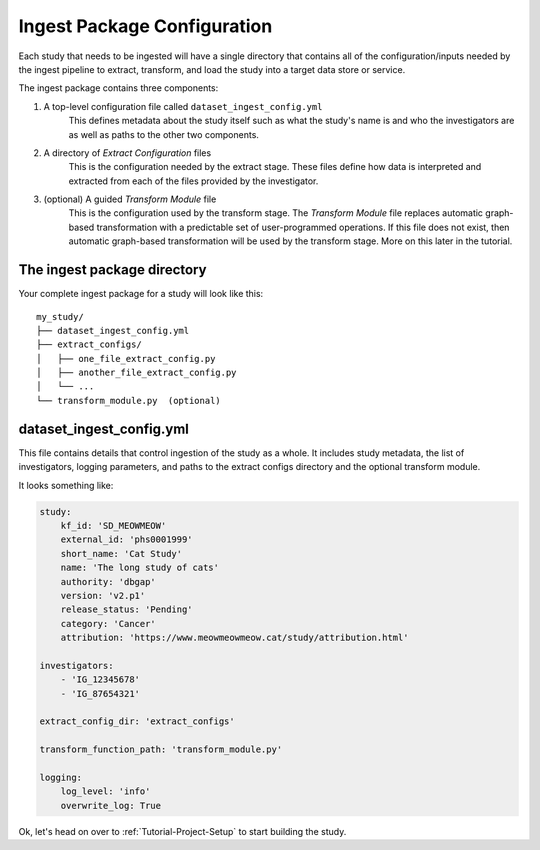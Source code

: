 ============================
Ingest Package Configuration
============================

Each study that needs to be ingested will have a single directory that contains
all of the configuration/inputs needed by the ingest pipeline to extract,
transform, and load the study into a target data store or service.

The ingest package contains three components:

1. A top-level configuration file called ``dataset_ingest_config.yml``
    This defines metadata about the study itself such as what the study's name
    is and who the investigators are as well as paths to the other two
    components.
2. A directory of `Extract Configuration` files
    This is the configuration needed by the extract stage. These files define
    how data is interpreted and extracted from each of the files provided by
    the investigator.
3. (optional) A guided `Transform Module` file
    This is the configuration used by the transform stage. The
    `Transform Module` file replaces automatic graph-based transformation with
    a predictable set of user-programmed operations. If this file does not
    exist, then automatic graph-based transformation will be used by the
    transform stage. More on this later in the tutorial.

The ingest package directory
=============================

Your complete ingest package for a study will look like this::

    my_study/
    ├── dataset_ingest_config.yml
    ├── extract_configs/
    │   ├── one_file_extract_config.py
    │   ├── another_file_extract_config.py
    │   └── ...
    └── transform_module.py  (optional)

dataset_ingest_config.yml
=========================

This file contains details that control ingestion of the study as a whole. It
includes study metadata, the list of investigators, logging parameters, and
paths to the extract configs directory and the optional transform module.

It looks something like:

.. code-block:: yaml

    study:
        kf_id: 'SD_MEOWMEOW'
        external_id: 'phs0001999'
        short_name: 'Cat Study'
        name: 'The long study of cats'
        authority: 'dbgap'
        version: 'v2.p1'
        release_status: 'Pending'
        category: 'Cancer'
        attribution: 'https://www.meowmeowmeow.cat/study/attribution.html'

    investigators:
        - 'IG_12345678'
        - 'IG_87654321'

    extract_config_dir: 'extract_configs'

    transform_function_path: 'transform_module.py'

    logging:
        log_level: 'info'
        overwrite_log: True


Ok, let's head on over to :ref:`Tutorial-Project-Setup` to start building
the study.
